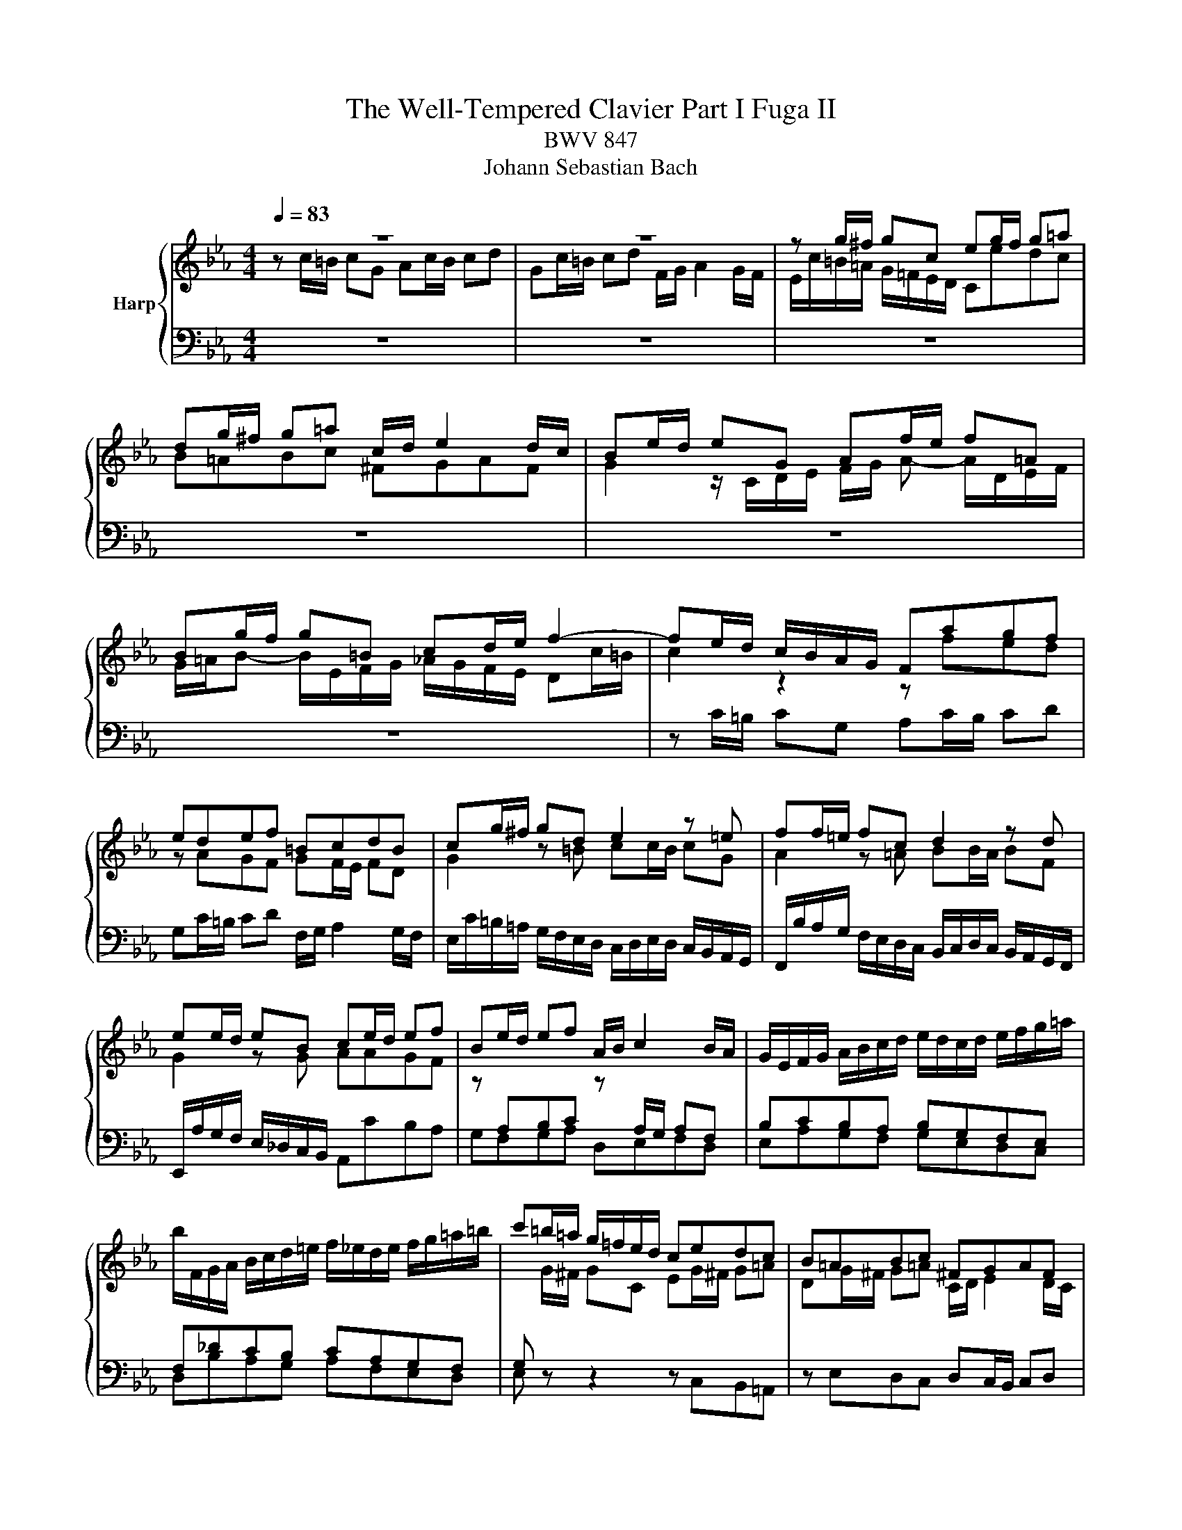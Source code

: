 X:1
T:The Well-Tempered Clavier Part I Fuga II 
T:BWV 847
T:Johann Sebastian Bach
%%score { ( 1 2 ) | 3 }
L:1/8
Q:1/4=83
M:4/4
K:Eb
V:1 treble nm="Harp"
V:2 treble 
V:3 bass 
V:1
 z8 | z8 | z g/^f/ gc eg/f/ g=a | dg/^f/ g=a c/d/ e2 d/c/ | Be/d/ eG Af/e/ f=A | %5
 Bg/f/ g=B cd/e/ f2- | fe/d/ c/B/A/G/ Fagf | edef =BcdB | cg/^f/ gd e2 z =e | ff/=e/ fc d2 z d | %10
 ee/d/ eB ce/d/ ef | Be/d/ ef A/B/ c2 B/A/ | G/E/F/G/ A/B/c/d/ e/d/c/d/ e/f/g/=a/ | %13
 b/F/G/A/ B/c/d/=e/ f/_e/d/e/ f/g/=a/=b/ | c'=b/=a/ g/=f/e/d/ cedc | B=ABc ^FGAF | %16
 Gd/c/ d z2 =e/d/ e z | z ^f/=e/ f z2 G/=F/ G z | z =A/G/ A z2 =B/A/ B z | z c/=B/ cG Ac/B/ cd | %20
 Gc/=B/ cd F/G/ A2 G/F/ | Ec/=B/ cG A2 z =A | BB/=A/ BF G2 z G- | GA/B/ c/=B/c/A/ F4- | %24
 Fd/c/ dF Ee/d/ eG | Ff/e/ fA G/f/e/d/ c/=B/=A/G/ | cfed z AGF | GF/E/ FD AG z =A | %28
 =Bc F/E/D/C/ C c/B/ cG | Ac/=B/ c[_A=Bd] G c/B/ cd | %30
[Q:1/4=80] F/G/ A2[Q:1/4=69][Q:1/4=60] G/F/[Q:1/4=54] =E4[Q:1/4=75] |] %31
V:2
 z c/=B/ cG Ac/B/ cd | Gc/=B/ cd F/G/ A2 G/F/ | E/c/=B/=A/ G/=F/E/D/ Cedc | B=ABc ^FGAF | %4
 G2 z/ C/D/E/ F/G/ A- A/D/E/F/ | G/=A/B- B/E/F/G/ _A/G/F/E/ Dc/=B/ | c2 z2 z fed | z AGF GF/E/ FD | %8
 G2 z =B cc/B/ cG | A2 z =A BB/A/ BF | G2 z G AAGF | %11
 z[I:staff +1] A,B,C[I:staff -1] z[I:staff +1] A,/G,/ A,F, | B,CB,A, B,G,F,E, | F,_DCB, CA,G,F, | %14
 G,[I:staff -1] G/^F/ GC EG/^F/ G=A | DG/^F/ G=A C/D/ E2 D/C/ | %16
 B, z z/ D/=E/^F/ G/=A/B- B/E/=F/G/ | =A/B/c- c/^F/G/A/ B_E/D/ EG, | A,F/E/ F=A, B,G/F/ G=B, | %19
 C/F/E/D/ C/_B,/[I:staff +1]A,/G,/ F,[I:staff -1]AGF | CECA, =B,CDB, | C2 z =E FF/E/ FC | %22
 D2 z D EE/D/ EB, | C4- CD/E/ F/E/F/D/ | =B,2 z B, C z2 E | D z z F F z z E | EAGF EDEF | %27
 =B,CDB, B,C z C | D/D/E/C/- C=B, C2 z =E | F2 z F FE/D/ EF | [=B,D] z [B,D] z [G,C]4 |] %31
V:3
 z8 | z8 | z8 | z8 | z8 | z8 | z C/=B,/ CG, A,C/B,/ CD | G,C/=B,/ CD F,/G,/ A,2 G,/F,/ | %8
 E,/C/=B,/=A,/ G,/F,/E,/D,/ C,/D,/E,/D,/ C,/B,,/A,,/G,,/ | %9
 F,,/B,/A,/G,/ F,/E,/D,/C,/ B,,/C,/D,/C,/ B,,/A,,/G,,/F,,/ | %10
 E,,/A,/G,/F,/ E,/_D,/C,/B,,/ A,,CB,A, | G,F,G,A, D,E,F,D, | E,A,G,F, G,E,D,C, | %13
 D,B,A,G, A,F,E,D, | E, z z2 z C,B,,=A,, | z E,D,C, D,C,/B,,/ C,D, | G,,B,/=A,/ B,D, E,C/B,/ C=E, | %17
 F,D/C/ D^F, G,2 z/ G,,/=A,,/=B,,/ | C,/D,/E,- E,/=A,,/B,,/C,/ D,/E,/F,- F,/=B,,/C,/D,/ | %19
 E, z z =E, F,F,,_E,,D,, | z A,,G,,F,, G,,F,,/E,,/ F,,G,, | %21
 C,/D,/E,/D,/ C,/B,,/A,,/G,,/ F,,/B,/A,/G,/ F,/E,/D,/C,/ | %22
 B,,/C,/D,/B,,/ B,,/A,,/G,,/F,,/ E,,/A,/G,/F,/ E,/D,/C,/B,,/ | %23
 A,,/B,,/C,/B,,/ A,,/G,,/F,,/E,,/ D,,/G,/F,/E,/ D,/C,/=B,,/=A,,/ | %24
 G,,2 z2 z/ G,,/=A,,/=B,,/ C,/D,/E,/F,/ | G,/F,/A,/G,/ F,/E,/D,/C,/ =B,,C,/B,,/ C,G,, | %26
 A,,C,/=B,,/ C,D, G,,C,/B,,/ C,D, | F,,/G,,/ A,,2 G,,/F,,/ E,,2 z E, | D,C,G,G,, [C,,C,]4- | %29
 [C,,C,]8- | [C,,C,]8 |] %31

